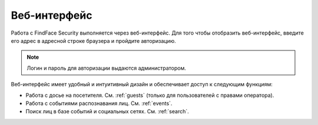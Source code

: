 .. _wui:

**********************************
Веб-интерфейс
**********************************

Работа с FindFace Security выполняется через веб-интерфейс. Для того чтобы отобразить веб-интерфейс, введите его адрес в адресной строке браузера и пройдите авторизацию.

.. note::
   Логин и пароль для авторизации выдаются администратором.

Веб-интерфейс имеет удобный и интуитивный дизайн и обеспечивает доступ к следующим функциям:

* Работа с досье на посетителя. См. :ref:`guests` (только для пользователей с правами оператора).
* Работа с событиями распознавания лиц. См. :ref:`events`.
* Поиск лиц в базе событий и социальных сетях. См. :ref:`search`.

